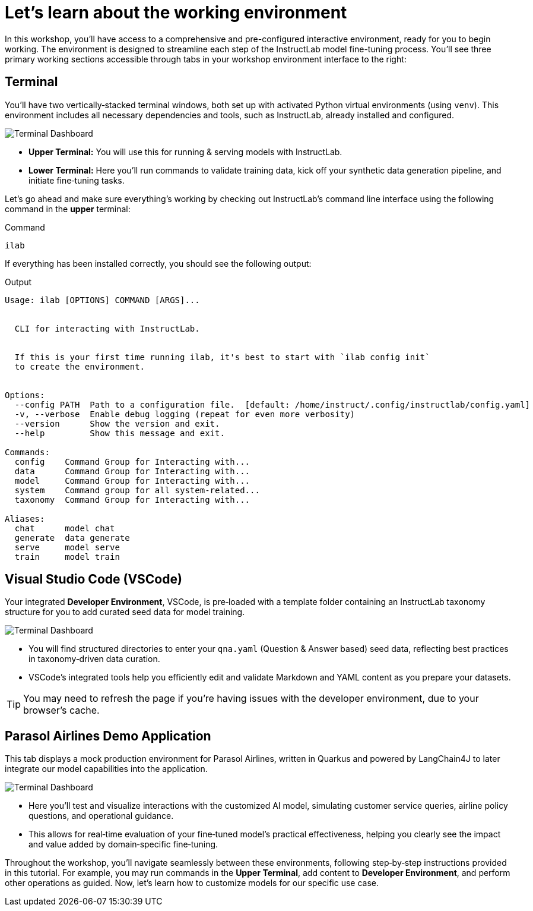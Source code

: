 // modules/ROOT/pages/environment.adoc
= Let’s learn about the working environment
:page-nav-title: Working Environment
:page-description: Overview of the interactive workshop environment
:experimental:

In this workshop, you'll have access to a comprehensive and pre-configured interactive environment, ready for you to begin working. The environment is designed to streamline each step of the InstructLab model fine-tuning process. You’ll see three primary working sections accessible through tabs in your workshop environment interface to the right:

== Terminal 

You’ll have two vertically‑stacked terminal windows, both set up with activated Python virtual environments (using `venv`). This environment includes all necessary dependencies and tools, such as InstructLab, already installed and configured.

image::terminal-ui.png[Terminal Dashboard]

* *Upper Terminal:* You will use this for running & serving models with InstructLab.
* *Lower Terminal:* Here you’ll run commands to validate training data, kick off your synthetic data generation pipeline, and initiate fine‑tuning tasks.

Let's go ahead and make sure everything's working by checking out InstructLab's command line interface using the following command in the *upper* terminal:

.Command
[source,console,role=execute,subs=attributes+]
----
ilab
----

If everything has been installed correctly, you should see the following output:

.Output
[source,console,copy=false]
----
Usage: ilab [OPTIONS] COMMAND [ARGS]...


  CLI for interacting with InstructLab.


  If this is your first time running ilab, it's best to start with `ilab config init`
  to create the environment.


Options:
  --config PATH  Path to a configuration file.  [default: /home/instruct/.config/instructlab/config.yaml]
  -v, --verbose  Enable debug logging (repeat for even more verbosity)
  --version      Show the version and exit.
  --help         Show this message and exit.

Commands:
  config    Command Group for Interacting with...
  data      Command Group for Interacting with...
  model     Command Group for Interacting with...
  system    Command group for all system-related...
  taxonomy  Command Group for Interacting with...

Aliases:
  chat      model chat
  generate  data generate
  serve     model serve
  train     model train
----

== Visual Studio Code (*VSCode*)

Your integrated *Developer Environment*, VSCode, is pre‑loaded with a template folder containing an InstructLab taxonomy structure for you to add curated seed data for model training.

image::vscode.png[Terminal Dashboard]

* You will find structured directories to enter your `qna.yaml` (Question & Answer based) seed data, reflecting best practices in taxonomy‑driven data curation.
* VSCode’s integrated tools help you efficiently edit and validate Markdown and YAML content as you prepare your datasets.

TIP: You may need to refresh the page if you're having issues with the developer environment, due to your browser's cache.

== Parasol Airlines Demo Application

This tab displays a mock production environment for Parasol Airlines, written in Quarkus and powered by LangChain4J to later integrate our model capabilities into the application.

image::parasol-dashboard.png[Terminal Dashboard]

* Here you’ll test and visualize interactions with the customized AI model, simulating customer service queries, airline policy questions, and operational guidance.
* This allows for real‑time evaluation of your fine‑tuned model’s practical effectiveness, helping you clearly see the impact and value added by domain‑specific fine‑tuning.

Throughout the workshop, you'll navigate seamlessly between these environments, following step‑by‑step instructions provided in this tutorial. For example, you may run commands in the *Upper Terminal*, add content to *Developer Environment*, and perform other operations as guided. Now, let's learn how to customize models for our specific use case.